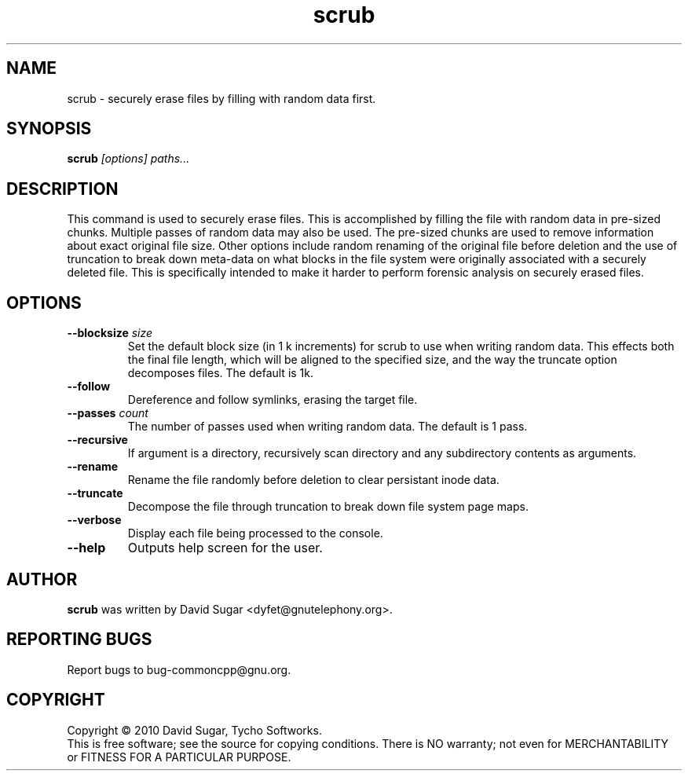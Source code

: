 .\" scrub - securely erase files by filling with random data first.
.\" Copyright (c) 2010 David Sugar <dyfet@gnutelephony.org>
.\"
.\" This manual page is free software; you can redistribute it and/or modify
.\" it under the terms of the GNU General Public License as published by
.\" the Free Software Foundation; either version 3 of the License, or
.\" (at your option) any later version.
.\"
.\" This program is distributed in the hope that it will be useful,
.\" but WITHOUT ANY WARRANTY; without even the implied warranty of
.\" MERCHANTABILITY or FITNESS FOR A PARTICULAR PURPOSE.  See the
.\" GNU General Public License for more details.
.\"
.\" You should have received a copy of the GNU General Public License
.\" along with this program; if not, write to the Free Software
.\" Foundation, Inc.,59 Temple Place - Suite 330, Boston, MA 02111-1307, USA.
.\"
.\" This manual page is written especially for Debian GNU/Linux.
.\"
.TH scrub "1" "January 2010" "GNU uCommon" "GNU Telephony"
.SH NAME
scrub \- securely erase files by filling with random data first.
.SH SYNOPSIS
.B scrub \fI[options]\fR \fIpaths...\fR 
.br
.SH DESCRIPTION
This command is used to securely erase files.  This is accomplished by
filling the file with random data in pre-sized chunks.  Multiple passes
of random data may also be used.  The pre-sized chunks are used to remove
information about exact original file size.  Other options include random
renaming of the original file before deletion and the use of truncation to
break down meta-data on what blocks in the file system were originally 
associated with a securely deleted file.  This is specifically intended to 
make it harder to perform forensic analysis on securely erased files.
.SH OPTIONS
.TP
\fB--blocksize\fR \fIsize\fR
Set the default block size (in 1 k increments) for scrub to use when
writing random data.  This effects both the final file length, which will
be aligned to the specified size, and the way the truncate option decomposes
files.  The default is 1k.
.TP
\fB--follow\fR
Dereference and follow symlinks, erasing the target file.
.TP
\fB--passes\fR \fIcount\fR
The number of passes used when writing random data.  The default is 1 pass.
.TP
\fB--recursive\fR
If argument is a directory, recursively scan directory and any subdirectory
contents as arguments.
.TP
\fB--rename\fR
Rename the file randomly before deletion to clear persistant inode data.
.TP
\fB--truncate\fR
Decompose the file through truncation to break down file system page maps.
.TP
\fB--verbose\fR
Display each file being processed to the console.
.TP
\fB--help\fR
Outputs help screen for the user.
.SH AUTHOR
.B scrub
was written by David Sugar <dyfet@gnutelephony.org>.
.SH "REPORTING BUGS"
Report bugs to bug-commoncpp@gnu.org.
.SH COPYRIGHT
Copyright \(co 2010 David Sugar, Tycho Softworks.
.br
This is free software; see the source for copying conditions.  There is NO
warranty; not even for MERCHANTABILITY or FITNESS FOR A PARTICULAR
PURPOSE.


